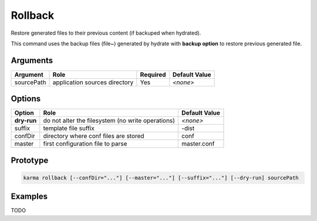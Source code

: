 Rollback
========

Restore generated files to their previous content (if backuped when hydrated).

This command uses the backup files (file~) generated by hydrate with **backup option** to restore previous generated file.

Arguments
---------

=========== ====================================================================== ======== =============
Argument    Role                                                                   Required Default Value
=========== ====================================================================== ======== =============
sourcePath  application sources directory                                          Yes      *<none>*
=========== ====================================================================== ======== =============

Options
-------

=========== ====================================================================== ==============
Option      Role                                                                   Default Value
=========== ====================================================================== ==============
**dry-run** do not alter the filesystem (no write operations)                      *<none>*
suffix      template file suffix                                                   -dist
confDir     directory where conf files are stored                                  conf
master      first configuration file to parse                                      master.conf
=========== ====================================================================== ==============

Prototype
---------

.. code-block:: bash

    karma rollback [--confDir="..."] [--master="..."] [--suffix="..."] [--dry-run] sourcePath

Examples
--------

TODO